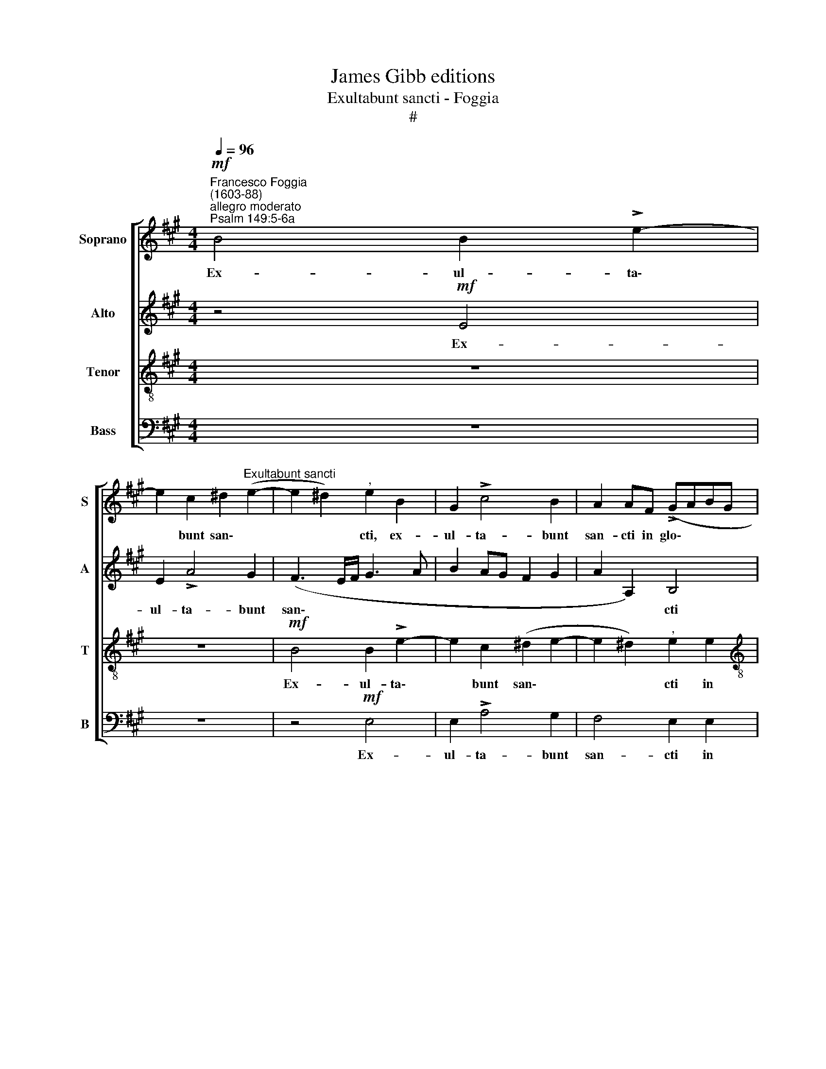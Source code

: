 X:1
T:James Gibb editions
T:Exultabunt sancti - Foggia
T:#
%%score [ 1 2 3 4 ]
L:1/8
Q:1/4=96
M:4/4
K:A
V:1 treble nm="Soprano" snm="S"
V:2 treble nm="Alto" snm="A"
V:3 treble-8 nm="Tenor" snm="T"
V:4 bass nm="Bass" snm="B"
V:1
"^Francesco Foggia\n(1603-88)"!mf!"^allegro moderato""^Psalm 149:5-6a" B4 B2 !>!e2- | %1
w: Ex- ul- ta\-|
 e2 c2 ^d2"^Exultabunt sancti" (e2- | e2 ^d2)"^," e2 B2 | G2 !>!c4 B2 | A2 AF (!>!GABG | %5
w: * bunt san\- *|* * cti, ex-|ul- ta- bunt|san- cti in glo\- * * *|
[M:4/4] A3 A"^," E3 e | (!>!ABcA B2 c2 | B3) B"^," c4 | c4 c2 !>!f2- | f2 e2 B4 | c4)"^," F4 | %11
w: * ri- a, in|glo\- * * * * *|* ri- a,|ex- ul- ta\-|* bunt san\-|* cti|
 E2 (!>!FGAF G2 | A6) A2 | A4 z2 z A | (!>!BcdB cBAG | F2) E2"^," F2"^cresc." F2 | (!>!GABG A4 | %17
w: in glo\- * * * *|* ri-|a, in|glo\- * * * * * * *|* ri- a, in|glo\- * * * *|
 F4 E4- | E2) E2"^," E2!mp! e2- | e2 c2 d2 B2 | c3 B A2 B2 |"^," G4 A2 B2 | c3 c B4 | %23
w: |* ri- a, lae\-|* ta- bun- tur|in cu- bi- li-|bus, in cu-|bi- li- bus|
 B4"^," B2 B2- | B2 G2 A3 A | FF B4 AA | G4 F4 | z4 z2 e2- | e2 d2 c2 B2 |"^," A4 d2 c2 | %30
w: su- is, lae\-|* ta- bun- tur|in cu- bi- li- bus|su- is,|in|* cu- bi- li-|bus, in cu-|
 B2 A2 G2!>(! (A2- | A2 G2)!>)! A4 | z8 | z4 A4- |!<(! A2 B2 c2!<)! d2 | !>!e6 d2- | %36
w: bi- li- bus su\-|* * is,||ex\-|* ul- ta- ti-|o- nes|
"^," d2 (c4 B2- | B2 AG A4 | G4) A2 c2 |"^cresc."[Q:1/4=102] (d4 c3) c | BE (e4 ^d2) | %41
w: * De\- *||* i in|fau\- * ci-|bus e- o\- *|
"^," e2 c2 (FGAB |[Q:1/4=102][Q:1/4=102][Q:1/4=102][Q:1/4=102] c!courtesy!=dec d>)d dd | %43
w: rum, in fau\- * * *|* * * * * ci- bus e-|
 c4"^," B4 | c4 (e4 | d3) d"^," c4 | B2 (!>!FG ABcA | B3 B A4 | c2 (!>!B4 ^A2) | %49
w: o- rum,|in fau\-|* ci- bus,|in fau\- * * * * *|* ci- bus|e- o\- *|
 B2 z B FG!courtesy!=AB | cdec d3) d |"^," c2 c2 B4- |"^rit."[Q:1/4=96]!>(! B4!>)! B4 || %53
w: rum, in fau\- * * *|* * * * * ci-|bus e- o\-|* rum.|
"^più allegro""^At Easter"[Q:1/4=120] z8 | z2!f! e2 c2 f2 | B4 z4 | (B3 G/B/ c4) | B2 ^A2"^," B4 | %58
w: |Al- le- lu-|ja,|al\- * * *|le- lu- ja,|
 B4 c4 |[Q:1/4=120][Q:1/4=120][Q:1/4=120][Q:1/4=120] d4 e4 | z2 A2 F2 B2 |"^," E2 A2 G3 G | %62
w: al- le-|lu- ja,|al- le- lu-|ja, al- le- lu-|
"^," F4 c2 A2 | d2 c2 z2 A2 | F2 A2"^," E4 | F2 G4 A2 |"^," B4 B2 c2- | c2 d2"^," e2 B2 | c4 d4 | %69
w: ja, al- le-|lu- ja, al-|le- lu- ja,|al- le- lu-|ja, al- le\-|* lu- ja, al-|le- lu-|
"^," e2!ff! (!>!e3 d/c/ d2- |[Q:1/4=118] d2"^rit."[Q:1/4=115] c2)[Q:1/4=110] B4- | %71
w: ja, al\- * * *|* le- lu\-|
[Q:1/4=104] B4[Q:1/4=102] !fermata!B4 |] %72
w: * ja.|
V:2
 z4!mf! E4 | E2 !>!A4 G2 | (F3 E/F/ G3 A | B2 AG F2 G2 | A2 A,2) B,4 |[M:4/4] z4 z2 E2 | %6
w: Ex-|ul- ta- bunt|san\- * * * *||* * cti|in|
 (!>!FGAF G2 A2- | A2) G2"^," A2 E2 | E2 !>!A4 F2 | (G2 A4 G2) |"^," A2 A2 (!>!DEFD | A6 B2 | %12
w: glo\- * * * * *|* ri- a, ex-|ul- ta- bunt|san\- * *|cti in glo\- * * *|* ri-|
"^," E2 F2 E3 E | F2 z D (!>!FGAF | GF/E/ FG AGFE | ^D2 E4) D2 | E8 | z2"^cresc." B4 !>!A2 | %18
w: a, in glo- ri-|a, in glo\- * * *||* * ri-|a,|in glo\-|
 A2 G2"^," A4 |!mp! A4 F2 !>!G2 | E4 z2 z B- | BAGF"^," E2 G2 | A2 !>!A3 A G2 | F4"^," G4 | %24
w: * ri- a,|lae- ta- bun-|tur in|* cu- bi- li- bus, in|cu- bi- li- bus|su- is,|
 G4 E2 !>!F2- | FFGG ^E>E F2- | F2 ^E2 F4- | F2 B4 G2 | A4"^," E4 | F2 G2 A2 G2 | F4 E4- | %31
w: lae- ta- bun\-|* tur in cu- bi- li- bus|* su- is,|* lae- ta|bun- tur|in cu- bi- li-|bus su\-|
!>(! E8!>)! | F4 z4 | z2!<(! E4 E2!<)! | F2 G2 !>!A4- | A2"^," G2 F2 G2 | A6 GF | ^EF G4 F2- | %38
w: |is,|ex- ul-|ta- ti- o\-|* nes De\- *|||
 F2 ^E2)"^," F2 F2 |"^cresc." (B,CD!courtesy!=E FGAF | G)GGG F2"^," F2 | G2 !>!A3 G F2 | E4 F4 | %43
w: * * i in|fau\- * * * * * * *|* ci- bus e- o- rum,|in fau- ci- bus|e- o-|
"^," F4 F4 | (A4 G3) G | FB, (B4 ^A2) | B4 z2 F2 | (B,CDE F=GAF | =G>)G GG F4- | F8 | E4 z2 F2 | %51
w: rum, in|fau\- * ci-|hus e- o~\- *|rum, in|fau\- * * * * * * *|* ci- bus e- o\-||rum, in|
 A2 A2 A2 G2 |"^rit."!>(! F4!>)! G4 || z2!f! E2 C2 F2 | B,4 z4 | z2 E2 C2 F2 |"^," B,2 (B4 AG) | %57
w: fau- ci- bus e-|o- rum.|Al- le- lu-|ja,|al- le- lu-|ja, al\- * *|
 (F2 E2) F4 | G4 z2 A2 | F3 B E4 | z4 D2 B,B |"^," G2 F3 F ^E2 |"^," F4 G3 F | %63
w: le\- * lu-|ja, al-|le- lu- ja,|al- le- lu-|ja, al- le- lu-|ja, al- le-|
 (G4 F3 !courtesy!=E) | ^D4 z2 A2 | F2 B2"^," G2 E2 | F4 G4 | A4 z2 G2 | E2 A2"^," F2 B2 | %69
w: lu\- * *|ja, al-|le- lu- ja, al-|le- lu-|ja, al-|le- lu- ja, al-|
 G2 A4 F!ff!B | (G2"^rit." A4 G2) | F4 !fermata!G4 |] %72
w: le- lu- ja, al-|le\- * *|lu- ja.|
V:3
 z8 | z8 |!mf! B4 B2 !>!e2- | e2 c2 (^d2 e2- | e2 ^d2)"^," e2 e2 | %5
w: ||Ex- ul- ta\-|* bunt san\- *|* * cti in|
[M:4/4][K:treble-8] (!>!ABcA B2 c2 | A4 e4- | e2) e2"^," e4 | A4 A2 !>!d2- | d2 c2 (d2 e2) | %10
w: glo\- * * * * *||* ri- a,|ex- ul- ta\-|* bunt san\- *|
 A4 z4 | A2 (!>!DEFD d2 | c2 d4) c2 |"^," d2 A4 d2 | B4 A4 | (B2 cB A2) B2 | %16
w: cti|in glo\- * * * *|* * ri-|a, ex- ul-|ta- bunt|san\- * * * cti|
 z2"^cresc." B2 (!>!cdec | d6 c2 | B3) B c4 | z4 z2!mp! e2- | e2 c2 d2"^," B2 | e3 d c2 B2 | %22
w: in glo\- * * *||* ri- a,|lae-|* ta- bun- tur|in cu- bì- li-|
 A4 B4- | B4 E4 | e4 c2 !>!d2- | ddBB c>c F2 | C4"^," F2 f2 | ^d4 !>!e2 B2 | c2 B2 A2 B2 | %29
w: bus su\-|* is,|lae- ta- bun\-|* tur in cu- bi- li- bus|su- is, lae-|ta- bun- tur|in cu- bi- li-|
"^," c4 f2 e2 | d2 c2!>(! (B2 c2)!>)! | B4"^," c2 A2- |!<(! A2 A2 B2 c2!<)! | (!>!d4 c3 B | %34
w: bus, in cu-|bi- li- bus *|su- is, ex\-|* ul- ta- ti-|o\- * *|
 A2 G2 F4) |"^," B2 B3 cdB | (e2 A2 B4 | c6) c2 | c4 c4 | z8 | z8 | z4 z2 F2 | !>!A2 G2 B2 B,2 | %43
w: |nes, ex- ul- ta- ti-|o\- * *|* nes|De- i|||in|fau- ci- bus e-|
 F4"^," B,2 B2 | (FGAB cdec | d>)d B2 z2 c2 | (d4 c3) c | Be (Bc d>)d c2 | e4 c4 | B4 z B (FG | %50
w: o- rum, in|fau\- * * * * * * *|* ci- bus, in|fau\- * ci-|bus, in fau\- * * ci- bus|e- o-|rum, in fau\- *|
 ABcA Bcde | f2 e2 ^d2 d(e- |!>(! e2"^rit." ^d2)!>)! e4 || z8 |!f! E4 F4 | G4 A4 | z2 e2 c2 fc) | %57
w: |* ci- bus e- o\-|* * rum.||Al- le-|lu- ja,|al- le\- * *|
 (^d2 e4 d2) |"^," e2 e2 c2 f2 | B4 z2 e2 | c2 f2"^," B4 | c2 F2 c4 |"^," F2 f2 ^e2 (f2- | %63
w: lu\- * *|ja, al- le- lu-|ja, al-|le- lu- ja,|al- le- lu-|ja, al- le- lu\-|
 f2 ^e2) f4 | B4 c4 | ^d4 e4 | z2 B2 G2 c2 |"^," F2 F2 G4 | (A>G F2) B,4 | z2 A2 F2 B2 | %70
w: * * ja,|al- le-|lu- ja,|al- le- lu-|ja, al- le-|lu\- * * ja,|al- le- lu-|
"^," E2!ff! e2"^rit." ^d2 (e2- | e2 ^d2) !fermata!e4 |] %72
w: ja, al- le- lu\-|* * ja.|
V:4
 z8 | z8 | z4!mf! E,4 | E,2 !>!A,4 G,2 | F,4 E,2 E,2 |[M:4/4] (!>!F,G,A,F, G,2 A,2 | F,4 E,4- | %7
w: ||Ex-|ul- ta- bunt|san- cti in|glo\- * * * * *||
 E,2) E,2 A,,4 | z8 | z8 | z2 A,2 (!>!B,CDB, | C2 D4 B,2 | A,6) A,2 | D,8 | z8 | %15
w: * ri- a,|||in glo\- * * *||* ri-|a,||
 z4 z2"^cresc." B,2 | (!>!E,F,G,E, A,B,CA, | DCB,A, G,2 A,2 | E,3) E, A,,4 | z8 | %20
w: in|glo\- * * * * * * *||* ri- a,||
!mp! A,4 F,2 !>!G,2 |"^," E,2 E4 D2 | C3 C"^," ^D2 (E2- | E2 ^D2) E4 | z8 | z8 | z2 C4 ^A,2 | %27
w: lae- ta- bun-|tur in cu-|bi- li- bus su\-|* * is,|||lae- ta-|
 !>!B,4"^," E,4 | =A,6 G,2 | F,2 E,2 D,4- | D,4!>(! E,4- | E,4!>)! A,,4 | D,6!<(! E,2 | %33
w: bun- tur|in cu-|bì- li- bus|* su\-|* is,|ex- ul-|
 F,2 G,2!<)! (A,3 G, | F,2 E,2 A,2 F,2 | E,4 B,4) |"^," A,4 (D,4 | C,8- | C,4) F,4 | z8 | z8 | %41
w: ta- ti o\- *|||nes De\-||* i|||
 C,4 (!>!D,4 | C,3 C, B,,B,, (B,2- | B,2 ^A,2) B,4 | z8 | z4 F,4 | B,,C,D,E, F,G,A,F, | %47
w: in fau\-|* ci- bus e- o~\-|* * rum,||in|fau\- * * * * * * *|
 =G,3 G, F,4 | E,4 F,4 |"^," B,,2 F,2 (B,4 | A,3) C B,4 | A,4 !>!B,4- |"^rit."!>(! B,4!>)! E,4 || %53
w: * ci- bus|e\-- o-|rum, in fau\-|* ci- bus|e o\-|* rum.|
!f! E,4 F,4 | G,4"^," A,4 | E,4 F,4 | G,4 A,4 | B,2 C2 B,4) | E,4 z4 | z2 B,2 G,2 C2 | F,4 z4 | %61
w: Al- le-|lu- ja,|al- le-|lu\- *||ja,|al- le- lu-|ja,|
 z4 z2 C2 | F,2 D2 C2"^," D2 | B,2 C2 F,4 | z8 | B,4 C4 | ^D4 E4 | z2 =D2 B,2 E2 |"^," C2 A,2 B,4 | %69
w: al-|le- lu- ja, al-|le- lu- ja,||al- le-|lu- ja,|al- le- lu-|ja, al- le-|
 C4"^," D4 | E2!ff! A,2"^rit." B,4- | B,4 !fermata!E,4 |] %72
w: lu- ja,|al- le- lu\-|* ja.|


